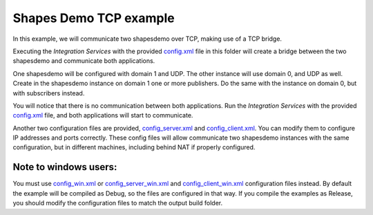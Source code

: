 Shapes Demo TCP example
=====================

In this example, we will communicate two shapesdemo over TCP, making use of a TCP bridge.

Executing the *Integration Services* with the provided `config.xml <config.xml>`_ file in this folder will create a bridge between the two shapesdemo and communicate both applications.

One shapesdemo will be configured with domain 1 and UDP. The other instance will use domain 0, and UDP as well.
Create in the shapesdemo instance on domain 1 one or more publishers.
Do the same with the instance on domain 0, but with subscribers instead.

You will notice that there is no communication between both applications.
Run the *Integration Services* with the provided `config.xml <config.xml>`_ file, and both applications will start to communicate.

Another two configuration files are provided, `config_server.xml <config_server.xml>`_ and `config_client.xml <config_client.xml>`_. You can modify them to configure IP addresses and ports correctly.
These config files will allow communicate two shapesdemo instances with the same configuration, but in different machines, including behind NAT if properly configured.

Note to windows users:
^^^^^^^^^^^^^^^^^^^^^^

You must use `config_win.xml <config_win.xml>`_ or
`config_server_win.xml <config_server_win.xml>`_ and `config_client_win.xml <config_client_win.xml>`_
configuration files instead.
By default the example will be compiled as Debug, so the files are configured in that way.
If you compile the examples as Release, you should modify the configuration files to match the output build folder.
